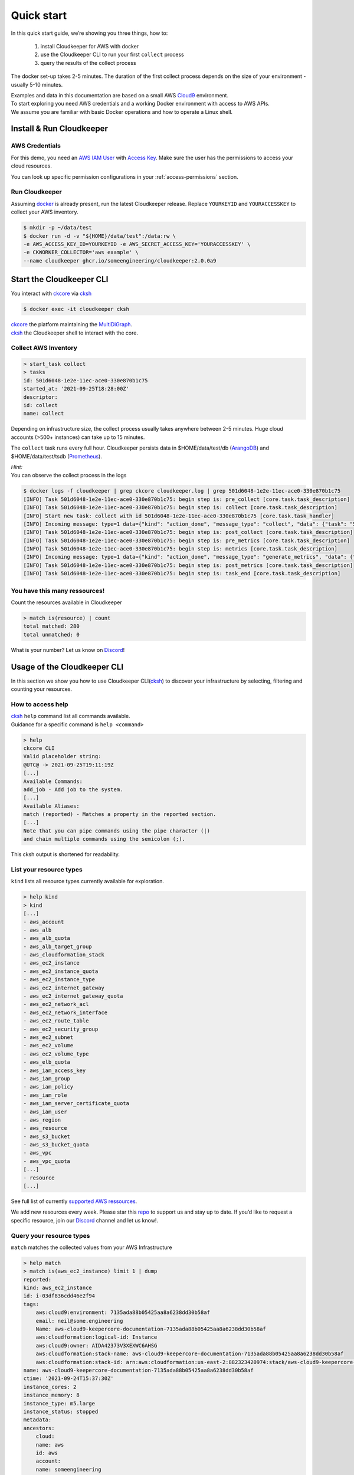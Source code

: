 .. _quickstart:

===========
Quick start
===========

In this quick start guide, we’re showing you three things, how to:

    #. install Cloudkeeper for AWS with docker
    #. use the Cloudkeeper CLI to run your first ``collect`` process
    #. query the results of the collect process 

The docker set-up takes 2-5 minutes. The duration of the first collect process depends on the size of your environment - usually 5-10 minutes. 

| Examples and data in this documentation are based on a small AWS `Cloud9 <https://aws.amazon.com/cloud9/>`_ environment.
| To start exploring you need AWS credentials and a working Docker environment with access to AWS APIs.
| We assume you are familiar with basic Docker operations and how to operate a Linux shell.

Install & Run Cloudkeeper
=========================

AWS Credentials
---------------
For this demo, you need an `AWS IAM User <https://docs.aws.amazon.com/IAM/latest/UserGuide/id_users.html>`_ with `Access Key <https://docs.aws.amazon.com/IAM/latest/UserGuide/id_credentials_access-keys.html>`_.
Make sure the user has the permissions to access your cloud resources.

You can look up specific permission configurations in your :ref:`access-permissions` section.

Run Cloudkeeper
---------------
Assuming `docker <https://www.docker.com/get-started>`_ is already present, run the latest Cloudkeeper release.
Replace ``YOURKEYID`` and ``YOURACCESSKEY`` to collect your AWS inventory.

.. code-block:: bash

    $ mkdir -p ~/data/test
    $ docker run -d -v "${HOME}/data/test":/data:rw \
    -e AWS_ACCESS_KEY_ID=YOURKEYID -e AWS_SECRET_ACCESS_KEY='YOURACCESSKEY' \
    -e CKWORKER_COLLECTOR='aws example' \
    --name cloudkeeper ghcr.io/someengineering/cloudkeeper:2.0.0a9

Start the Cloudkeeper CLI
=========================
You interact with `ckcore <https://github.com/someengineering/cloudkeeper/tree/main/ckcore>`_ via `cksh <https://github.com/someengineering/cloudkeeper/tree/main/cksh>`_

.. code-block:: bash

    $ docker exec -it cloudkeeper cksh


| `ckcore <https://github.com/someengineering/cloudkeeper/tree/main/ckcore>`_ the platform maintaining the `MultiDiGraph <https://en.wikipedia.org/wiki/Multigraph#Directed_multigraph_(edges_with_own_identity)>`_.
| `cksh <https://github.com/someengineering/cloudkeeper/tree/main/cksh>`_ the Cloudkeeper shell to interact with the core.

Collect AWS Inventory
---------------------

.. code-block:: bash

    > start_task collect
    > tasks
    id: 501d6048-1e2e-11ec-ace0-330e870b1c75
    started_at: '2021-09-25T18:28:00Z'
    descriptor:
    id: collect
    name: collect


Depending on infrastructure size, the collect process usually takes anywhere between 2-5 minutes. Huge cloud accounts (>500+ instances) can take up to 15 minutes.


The ``collect`` task runs every full hour. Cloudkeeper persists data in $HOME/data/test/db (`ArangoDB <https://www.arangodb.com/learn/>`_) and $HOME/data/test/tsdb (`Prometheus <https://prometheus.io/docs/prometheus/latest/getting_started/>`_).

| *Hint:*
| You can observe the collect process in the logs

.. code-block:: console

    $ docker logs -f cloudkeeper | grep ckcore cloudkeeper.log | grep 501d6048-1e2e-11ec-ace0-330e870b1c75
    [INFO] Task 501d6048-1e2e-11ec-ace0-330e870b1c75: begin step is: pre_collect [core.task.task_description]
    [INFO] Task 501d6048-1e2e-11ec-ace0-330e870b1c75: begin step is: collect [core.task.task_description]
    [INFO] Start new task: collect with id 501d6048-1e2e-11ec-ace0-330e870b1c75 [core.task.task_handler]
    [INFO] Incoming message: type=1 data={"kind": "action_done", "message_type": "collect", "data": {"task": "501d6048-1e2e-11ec-ace0-330e870b1c75", "step": "collect"}} extra= [core.web.api]
    [INFO] Task 501d6048-1e2e-11ec-ace0-330e870b1c75: begin step is: post_collect [core.task.task_description]
    [INFO] Task 501d6048-1e2e-11ec-ace0-330e870b1c75: begin step is: pre_metrics [core.task.task_description]
    [INFO] Task 501d6048-1e2e-11ec-ace0-330e870b1c75: begin step is: metrics [core.task.task_description]
    [INFO] Incoming message: type=1 data={"kind": "action_done", "message_type": "generate_metrics", "data": {"task": "501d6048-1e2e-11ec-ace0-330e870b1c75", "step": "metrics"}} extra= [core.web.api]
    [INFO] Task 501d6048-1e2e-11ec-ace0-330e870b1c75: begin step is: post_metrics [core.task.task_description]
    [INFO] Task 501d6048-1e2e-11ec-ace0-330e870b1c75: begin step is: task_end [core.task.task_description]


You have this many ressources!
------------------------------
Count the resources available in Cloudkeeper

.. code-block:: bash

    > match is(resource) | count
    total matched: 280
    total unmatched: 0

What is your number? Let us know on `Discord <https://discord.gg/someengineering>`_!


Usage of the Cloudkeeper CLI
============================
In this section we show you how to use Cloudkeeper CLI(`cksh <https://github.com/someengineering/cloudkeeper/tree/main/cksh>`_) to discover your infrastructure by selecting, filtering and counting your resources.

How to access help
------------------------------------------------
| `cksh <https://github.com/someengineering/cloudkeeper/tree/main/cksh>`_ ``help`` command list all commands available.
| Guidance for a specific command is ``help <command>``

.. code-block:: bash

    > help
    ckcore CLI
    Valid placeholder string:
    @UTC@ -> 2021-09-25T19:11:19Z
    [...]
    Available Commands:
    add_job - Add job to the system.
    [...]
    Available Aliases:
    match (reported) - Matches a property in the reported section.
    [...]
    Note that you can pipe commands using the pipe character (|)
    and chain multiple commands using the semicolon (;).

This cksh output is shortened for readability.

List your resource types
------------------------
``kind`` lists all resource types currently available for exploration.

.. code-block:: bash

    > help kind
    > kind
    [...]
    - aws_account
    - aws_alb
    - aws_alb_quota
    - aws_alb_target_group
    - aws_cloudformation_stack
    - aws_ec2_instance
    - aws_ec2_instance_quota
    - aws_ec2_instance_type
    - aws_ec2_internet_gateway
    - aws_ec2_internet_gateway_quota
    - aws_ec2_network_acl
    - aws_ec2_network_interface
    - aws_ec2_route_table
    - aws_ec2_security_group
    - aws_ec2_subnet
    - aws_ec2_volume
    - aws_ec2_volume_type
    - aws_elb_quota
    - aws_iam_access_key
    - aws_iam_group
    - aws_iam_policy
    - aws_iam_role
    - aws_iam_server_certificate_quota
    - aws_iam_user
    - aws_region
    - aws_resource
    - aws_s3_bucket
    - aws_s3_bucket_quota
    - aws_vpc
    - aws_vpc_quota
    [...]
    - resource
    [...]


See full list of currently `supported AWS ressources <https://github.com/someengineering/cloudkeeper/blob/main/plugins/aws/cloudkeeper_plugin_aws/resources.py>`_.

We add new resources every week. Please star this `repo <http://github.com/someengineering/cloudkeeper>`_ to support us and stay up to date. If you’d like to request a specific resource, join our `Discord <https://discord.gg/someengineering>`_ channel and let us know!. 

Query your resource types
-------------------------
``match`` matches the collected values from your AWS Infrastructure

.. code-block:: bash

    > help match
    > match is(aws_ec2_instance) limit 1 | dump
    reported:
    kind: aws_ec2_instance
    id: i-03df836cdd46e2f94
    tags:
        aws:cloud9:environment: 7135ada88b05425aa8a6238dd30b58af
        email: neil@some.engineering
        Name: aws-cloud9-keepercore-documentation-7135ada88b05425aa8a6238dd30b58af
        aws:cloudformation:logical-id: Instance
        aws:cloud9:owner: AIDA42373V3XEXWC6AHSG
        aws:cloudformation:stack-name: aws-cloud9-keepercore-documentation-7135ada88b05425aa8a6238dd30b58af
        aws:cloudformation:stack-id: arn:aws:cloudformation:us-east-2:882323420974:stack/aws-cloud9-keepercore-documentation-7135ada88b05425aa8a6238dd30b58af/d068f250-0fc7-11ec-a7db-0a05d1ef2266
    name: aws-cloud9-keepercore-documentation-7135ada88b05425aa8a6238dd30b58af
    ctime: '2021-09-24T15:37:30Z'
    instance_cores: 2
    instance_memory: 8
    instance_type: m5.large
    instance_status: stopped
    metadata:
    ancestors:
        cloud:
        name: aws
        id: aws
        account:
        name: someengineering
        id: '882323420974'
        region:
        name: us-east-2
        id: us-east-2
    kinds:
    - resource
    - aws_ec2_instance
    - instance
    - aws_resource

Count and filter your resources
-------------------------------
``count`` will give you the number of incoming elements.
This provides information on the number of items you are interacting with.

.. code-block:: bash

    > help count
    > match is(aws_ec2_instance) | count
    total matched: 1
    total unmatched: 0

This will count all ``aws_ec2_instance`` that are older than 24h.
Both commands are identical, the 2nd one makes use of predefined placeholder strings.

.. code-block:: bash

    > match is(aws_ec2_instance) and age > 1d | count
    > match is(aws_ec2_instance) and ctime < @YESTERDAY@ | count

| ``help`` provides all available placeholder strings in section ``Valid placeholder string``
| ``match`` automatically filters for the ``reported`` section of the response. With commands like ``query`` you need to explicitly select the reported section.  ``ctime`` is then selected via ``reported.ctime``.

| ``count`` has another handy feature: building a sum over a provided parameter results. 
| In this case: ``reported.instance_cores``.
| This will sum the number of instance_cores for all ``aws_ec2_instances`` that were created before yesterday, groups them by reported.instance_cores results and counts the occurences of them.

.. code-block:: bash

    > match is(aws_ec2_instance) and ctime < @YESTERDAY@ | count reported.instance_cores
    2: 1                         ← Number of occurences of reported.instance_cores = 2
    1: 1                         ← Number of occurences of reported.instance_cores = 1
    total matched: 2
    total unmatched: 0

As a small reminder: ``reported.instance_cores`` references to data from matched ``aws_ec2_instances``

.. code-block:: bash

    > match is(aws_ec2_instance) | dump
    reported:
    kind: aws_ec2_instance
    [...]
    ctime: '2021-09-24T15:37:30Z'    ← reported.ctime < "@YESTERDAY@"
    instance_cores: 2                ← reported.instance_cores
    [...]
    kinds:
    - resource
    - aws_ec2_instance
    - instance
    - aws_resource
    ---
    reported:
    kind: aws_ec2_instance
    [...]
    ctime: '2021-09-11T15:37:30Z'    ← reported.ctime < "@YESTERDAY@"
    instance_cores: 1                ← reported.instance_cores
    [...]
    kinds:
    - resource
    - aws_ec2_instance
    - instance
    - aws_resource


Output is shortened for documentation purposes

You made it!
============
Congratulations, you have now finished our basic starters tutorial.
Thank you so much for exploring Cloudkeeper. This is just the beginning.

What now?
---------
All documentation is under heavy development, including this tutorial.
We extend and improve this documentation almost daily. Please star this `repo <http://github.com/someengineering/cloudkeeper>`_ to support us and stay up to date.

| Please explore Cloudkeeper, build your queries and discover your infrastructure.
| A good place to continue is joining our community to get the most out of Cloudkeeper and the experiences collected from many different SREs, companies and curious people.
| We would love to hear from you with your feedback, experiences and interesting queries and use cases.

How you get more assistance
---------------------------

| Reach out to us if you have any questions, improvements, bugs!
| Contributions are very much appreciated.

| Discord:
| https://discord.gg/someengineering

| GitHub Issues:
| https://github.com/someengineering/cloudkeeper/issues/new
